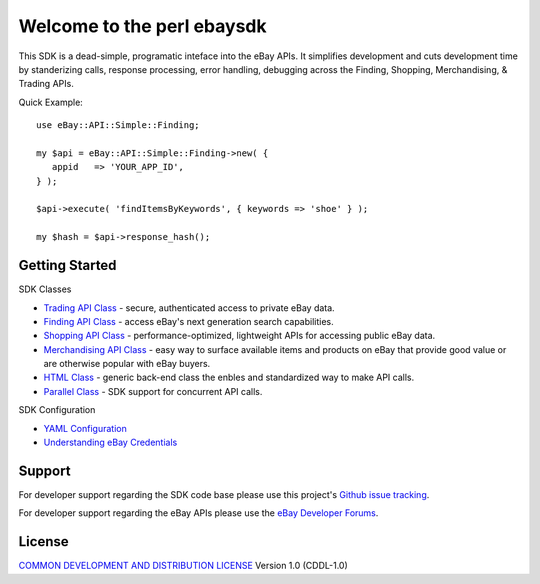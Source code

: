 Welcome to the perl ebaysdk
=============================

This SDK is a dead-simple, programatic inteface into the eBay APIs. It simplifies development and cuts development time by standerizing calls, response processing, error handling, debugging across the Finding, Shopping, Merchandising, & Trading APIs. 

Quick Example::

    use eBay::API::Simple::Finding;

    my $api = eBay::API::Simple::Finding->new( {
       appid   => 'YOUR_APP_ID',
    } );

    $api->execute( 'findItemsByKeywords', { keywords => 'shoe' } );

    my $hash = $api->response_hash();

Getting Started
---------------

SDK Classes

* `Trading API Class`_ - secure, authenticated access to private eBay data.
* `Finding API Class`_ - access eBay's next generation search capabilities.
* `Shopping API Class`_ - performance-optimized, lightweight APIs for accessing public eBay data.
* `Merchandising API Class`_ - easy way to surface available items and products on eBay that provide good value or are otherwise popular with eBay buyers.
* `HTML Class`_ - generic back-end class the enbles and standardized way to make API calls.
* `Parallel Class`_ - SDK support for concurrent API calls.

SDK Configuration

* `YAML Configuration`_ 
* `Understanding eBay Credentials`_


Support
-------

For developer support regarding the SDK code base please use this project's `Github issue tracking`_.

For developer support regarding the eBay APIs please use the `eBay Developer Forums`_.

License
-------

`COMMON DEVELOPMENT AND DISTRIBUTION LICENSE`_ Version 1.0 (CDDL-1.0)


.. _COMMON DEVELOPMENT AND DISTRIBUTION LICENSE: http://opensource.org/licenses/CDDL-1.0
.. _Understanding eBay Credentials: https://github.com/timotheus/ebaysdk-perl/wiki/eBay-Credentials
.. _eBay Developer Site: http://developer.ebay.com/
.. _YAML Configuration: https://github.com/timotheus/ebaysdk-perl/wiki/YAML-Configuration
.. _Merchandising API Class: https://github.com/timotheus/ebaysdk-perl/wiki/Merchandising-API-Class
.. _Trading API Class: https://github.com/timotheus/ebaysdk-perl/wiki/Trading-API-Class
.. _Finding API Class: https://github.com/timotheus/ebaysdk-perl/wiki/Finding-API-Class
.. _Shopping API Class: https://github.com/timotheus/ebaysdk-perl/wiki/Shopping-API-Class
.. _HTML Class: https://github.com/timotheus/ebaysdk-perl/wiki/HTML-Class
.. _Parallel Class: https://github.com/timotheus/ebaysdk-perl/wiki/Parallel-Class
.. _eBay Developer Forums: https://www.x.com/developers/ebay/forums
.. _Github issue tracking: https://github.com/timotheus/ebaysdk-perl/issues
